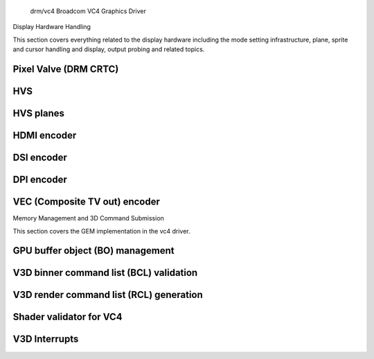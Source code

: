  drm/vc4 Broadcom VC4 Graphics Driver

.. kernel-doc:: drivers/gpu/drm/vc4/vc4_drv.c
   :doc: Broadcom VC4 Graphics Driver

Display Hardware Handling

This section covers everything related to the display hardware including
the mode setting infrastructure, plane, sprite and cursor handling and
display, output probing and related topics.

Pixel Valve (DRM CRTC)
----------------------

.. kernel-doc:: drivers/gpu/drm/vc4/vc4_crtc.c
   :doc: VC4 CRTC module

HVS
---

.. kernel-doc:: drivers/gpu/drm/vc4/vc4_hvs.c
   :doc: VC4 HVS module.

HVS planes
----------

.. kernel-doc:: drivers/gpu/drm/vc4/vc4_plane.c
   :doc: VC4 plane module

HDMI encoder
------------

.. kernel-doc:: drivers/gpu/drm/vc4/vc4_hdmi.c
   :doc: VC4 Falcon HDMI module

DSI encoder
-----------

.. kernel-doc:: drivers/gpu/drm/vc4/vc4_dsi.c
   :doc: VC4 DSI0/DSI1 module

DPI encoder
-----------

.. kernel-doc:: drivers/gpu/drm/vc4/vc4_dpi.c
   :doc: VC4 DPI module

VEC (Composite TV out) encoder
------------------------------

.. kernel-doc:: drivers/gpu/drm/vc4/vc4_vec.c
   :doc: VC4 SDTV module

Memory Management and 3D Command Submission

This section covers the GEM implementation in the vc4 driver.

GPU buffer object (BO) management
---------------------------------

.. kernel-doc:: drivers/gpu/drm/vc4/vc4_bo.c
   :doc: VC4 GEM BO management support

V3D binner command list (BCL) validation
----------------------------------------

.. kernel-doc:: drivers/gpu/drm/vc4/vc4_validate.c
   :doc: Command list validator for VC4.

V3D render command list (RCL) generation
----------------------------------------

.. kernel-doc:: drivers/gpu/drm/vc4/vc4_render_cl.c
   :doc: Render command list generation

Shader validator for VC4
---------------------------
.. kernel-doc:: drivers/gpu/drm/vc4/vc4_validate_shaders.c
   :doc: Shader validator for VC4.

V3D Interrupts
--------------

.. kernel-doc:: drivers/gpu/drm/vc4/vc4_irq.c
   :doc: Interrupt management for the V3D engine
